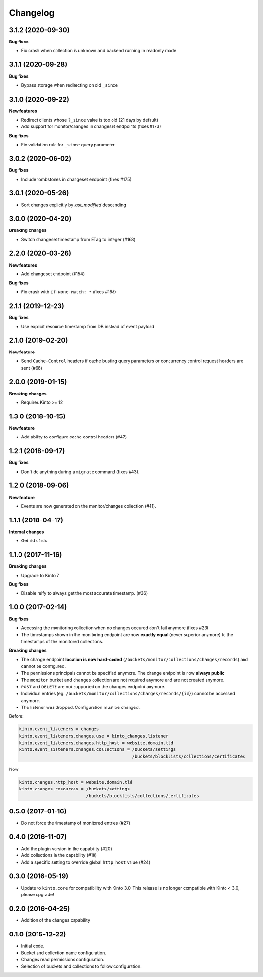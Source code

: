 Changelog
=========

3.1.2 (2020-09-30)
------------------

**Bug fixes**

- Fix crash when collection is unknown and backend running in readonly mode


3.1.1 (2020-09-28)
------------------

**Bug fixes**

- Bypass storage when redirecting on old ``_since``


3.1.0 (2020-09-22)
------------------

**New features**

- Redirect clients whose ``?_since`` value is too old (21 days by default)
- Add support for monitor/changes in changeset endpoints (fixes #173)

**Bug fixes**

- Fix validation rule for ``_since`` query parameter


3.0.2 (2020-06-02)
------------------

**Bug fixes**

- Include tombstones in changeset endpoint (fixes #175)


3.0.1 (2020-05-26)
------------------

- Sort changes explicitly by `last_modified` descending

3.0.0 (2020-04-20)
------------------

**Breaking changes**

- Switch changeset timestamp from ETag to integer (#168)


2.2.0 (2020-03-26)
------------------

**New features**

- Add changeset endpoint (#154)

**Bug fixes**

- Fix crash with ``If-None-Match: *`` (fixes #158)


2.1.1 (2019-12-23)
------------------

**Bug fixes**

- Use explicit resource timestamp from DB instead of event payload


2.1.0 (2019-02-20)
------------------

**New feature**

- Send ``Cache-Control`` headers if cache busting query parameters or concurrency control request headers are sent (#66)

2.0.0 (2019-01-15)
------------------

**Breaking changes**

- Requires Kinto >= 12


1.3.0 (2018-10-15)
------------------

**New feature**

- Add ability to configure cache control headers (#47)


1.2.1 (2018-09-17)
------------------

**Bug fixes**

- Don't do anything during a ``migrate`` command (fixes #43).


1.2.0 (2018-09-06)
------------------

**New feature**

- Events are now generated on the monitor/changes collection (#41).


1.1.1 (2018-04-17)
------------------

**Internal changes**

- Get rid of six


1.1.0 (2017-11-16)
------------------

**Breaking changes**

- Upgrade to Kinto 7


**Bug fixes**

- Disable reify to always get the most accurate timestamp. (#36)


1.0.0 (2017-02-14)
------------------

**Bug fixes**

- Accessing the monitoring collection when no changes occured don't fail anymore (fixes #23)
- The timestamps shown in the monitoring endpoint are now **exactly equal** (never superior anymore)
  to the timestamps of the monitored collections.

**Breaking changes**

* The change endpoint **location is now hard-coded** (``/buckets/monitor/collections/changes/records``)
  and cannot be configured.
* The permissions principals cannot be specified anymore.
  The change endpoint is now **always public**.
* The ``monitor`` bucket and ``changes`` collection are not required anymore and
  are not created anymore.
* ``POST`` and ``DELETE`` are not supported on the changes endpoint anymore.
* Individual entries (eg. ``/buckets/monitor/collections/changes/records/{id}``)
  cannot be accessed anymore.
* The listener was dropped. Configuration must be changed:

Before:

.. code-block :: ini

    kinto.event_listeners = changes
    kinto.event_listeners.changes.use = kinto_changes.listener
    kinto.event_listeners.changes.http_host = website.domain.tld
    kinto.event_listeners.changes.collections = /buckets/settings
                                                /buckets/blocklists/collections/certificates

Now:

.. code-block :: ini

    kinto.changes.http_host = website.domain.tld
    kinto.changes.resources = /buckets/settings
                              /buckets/blocklists/collections/certificates


0.5.0 (2017-01-16)
------------------

- Do not force the timestamp of monitored entries (#27)


0.4.0 (2016-11-07)
------------------

- Add the plugin version in the capability (#20)
- Add collections in the capability (#18)
- Add a specific setting to override global ``http_host`` value (#24)

0.3.0 (2016-05-19)
------------------

- Update to ``kinto.core`` for compatibility with Kinto 3.0. This
  release is no longer compatible with Kinto < 3.0, please upgrade!


0.2.0 (2016-04-25)
------------------

- Addition of the changes capability

0.1.0 (2015-12-22)
------------------

- Initial code.
- Bucket and collection name configuration.
- Changes read permissions configuration.
- Selection of buckets and collections to follow configuration.

